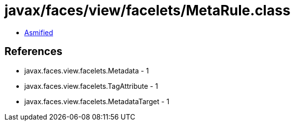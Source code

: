 = javax/faces/view/facelets/MetaRule.class

 - link:MetaRule-asmified.java[Asmified]

== References

 - javax.faces.view.facelets.Metadata - 1
 - javax.faces.view.facelets.TagAttribute - 1
 - javax.faces.view.facelets.MetadataTarget - 1
